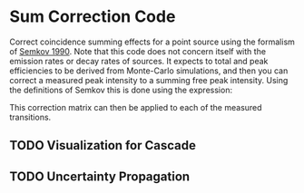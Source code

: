 * Sum Correction Code
  Correct coincidence summing effects for a point source using the formalism of [[https://www.sciencedirect.com/science/article/pii/016890029090561J][Semkov 1990]].
  Note that this code does not concern itself with the emission rates or decay rates of sources.
  It expects to total and peak efficiencies to be derived from Monte-Carlo simulations, and then you
  can correct a measured peak intensity to a summing free peak intensity. Using the definitions of Semkov
  this is done using the expression:

\begin{equation}
C_{ji} = \frac{[\mathbf{NAM}]_{ji}}{\mathbf{[N^{(0)}A^{(0)}M^{(0)}}]_{ji}}
\end{equation}

This correction matrix can then be applied to each of the measured transitions.

** TODO Visualization for Cascade
** TODO Uncertainty Propagation
